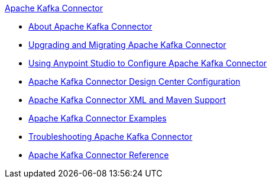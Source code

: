 .xref:index.adoc[Apache Kafka Connector]
* xref:index.adoc[About Apache Kafka Connector]
* xref:kafka-connector-upgrade-migrate.adoc[Upgrading and Migrating Apache Kafka Connector]
* xref:kafka-connector-studio.adoc[Using Anypoint Studio to Configure Apache Kafka Connector]
* xref:kafka-connector-design-center.adoc[Apache Kafka Connector Design Center Configuration]
* xref:kafka-connector-xml-maven.adoc[Apache Kafka Connector XML and Maven Support]
* xref:kafka-connector-examples.adoc[Apache Kafka Connector Examples]
* xref:kafka-connector-troubleshooting.adoc[Troubleshooting Apache Kafka Connector]
* xref:kafka-connector-reference.adoc[Apache Kafka Connector Reference]
